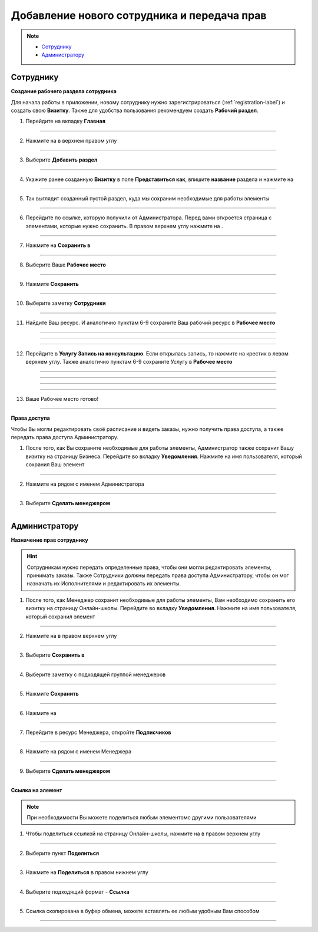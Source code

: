 =========================================
Добавление нового сотрудника и передача прав
=========================================

.. note::
    
    * `Сотруднику`_
    * `Администратору`_

Сотруднику
===========

**Создание рабочего раздела сотрудника**

Для начала работы в приложении, новому сотруднику нужно зарегистрироваться (:ref:`registration-label`) и создать свою **Визитку**. Также для удобства пользования рекомендуем создать **Рабочий раздел**.

1. Перейдите на вкладку **Главная**

.. figure:: media/rights/work_man1.png
    :scale: 42 %
    :alt: alternate text
    :align: center

-------------

2. Нажмите на |точка| в верхнем правом углу

    .. |точка| image:: media/tochka.png
        :scale: 42 %

.. figure:: media/rights/work_man2.png
    :scale: 42 %
    :alt: alternate text
    :align: center

-------------

3. Выберите **Добавить раздел**

.. figure:: media/rights/work_man3.png
    :scale: 42 %
    :alt: alternate text
    :align: center

-------------

4. Укажите ранее созданную **Визитку** в поле **Представиться как**, впишите **название** раздела и нажмите на |галка|

    .. |галка| image:: media/galka.png
        :scale: 42 %

.. figure:: media/rights/work_man4.png
    :scale: 42 %
    :alt: alternate text
    :align: center

-------------

5. Так выглядит созданный пустой раздел, куда мы сохраним необходимые для работы элементы

.. figure:: media/rights/work_man5.png
    :scale: 42 %
    :alt: alternate text
    :align: center

-------------

6. Перейдите по ссылке, которую получили от Администратора. Перед вами откроется страница с элементами, которые нужно сохранить. В правом верхнем углу нажмите на |точка|.

.. figure:: media/rights/mpz11.png
    :scale: 42 %
    :alt: alternate text
    :align: center

-------------

7. Нажмите на **Сохранить в**

.. figure:: media/rights/work_man7.png
    :scale: 42 %
    :alt: alternate text
    :align: center

-------------

8. Выберите Ваше **Рабочее место**

.. figure:: media/rights/work_man8.png
    :scale: 42 %
    :alt: alternate text
    :align: center

-------------

9. Нажмите **Сохранить**

.. figure:: media/rights/work_man9.png
    :scale: 42 %
    :alt: alternate text
    :align: center

-------------

10. Выберите заметку **Сотрудники**

.. figure:: media/rights/mpz3.png
    :scale: 42 %
    :alt: alternate text
    :align: center

-------------

11. Найдите Ваш ресурс. И аналогично пунктам 6-9 сохраните Ваш рабочий ресурс в **Рабочее место** 

.. figure:: media/rights/work_man10.png
    :scale: 42 %
    :alt: alternate text
    :align: center

-------------

.. figure:: media/rights/work_man11.png
    :scale: 42 %
    :alt: alternate text
    :align: center

-------------

.. figure:: media/rights/work_man12.png
    :scale: 42 %
    :alt: alternate text
    :align: center

-------------

12. Перейдите в **Услугу Запись на консультацию**. Если открылась запись, то нажмите на крестик в левом верхнем углу. Также аналогично пунктам 6-9 сохраните Услугу в **Рабочее место**

.. figure:: media/rights/work_man13.png
    :scale: 42 %
    :alt: alternate text
    :align: center

-------------

.. figure:: media/rights/work_man13.png
    :scale: 42 %
    :alt: alternate text
    :align: center

-------------

.. figure:: media/rights/work_man14.png
    :scale: 42 %
    :alt: alternate text
    :align: center

-------------

.. figure:: media/rights/work_man15.png
    :scale: 42 %
    :alt: alternate text
    :align: center

-------------

13. Ваше Рабочее место готово!

.. figure:: media/rights/work_man16.png
    :scale: 42 %
    :alt: alternate text
    :align: center

-------------

**Права доступа**


Чтобы Вы могли редактировать своё расписание и видеть заказы, нужно получить права доступа, а также передать права доступа Администратору.

1. После того, как Вы сохраните необходимые для работы элементы, Администратор также сохранит Вашу визитку на страницу Бизнеса. Перейдите во вкладку **Уведомления**. Нажмите на имя пользователя, который сохранил Ваш элемент

.. figure:: media/rights/res1.png
    :scale: 42 %
    :alt: alternate text
    :align: center

-------------

2. Нажмите на |точка| рядом с именем Администратора

.. figure:: media/rights/res2.png
    :scale: 42 %
    :alt: alternate text
    :align: center

-------------

3. Выберите **Сделать менеджером**

.. figure:: media/rights/res3.png
    :scale: 42 %
    :alt: alternate text
    :align: center

-------------



Администратору
=========================

**Назначение прав сотруднику**

.. hint:: Сотрудникам нужно передать определенные права, чтобы они могли редактировать элементы, принимать заказы. Также Сотрудники должны передать права доступа Администратору, чтобы он мог назначать их Исполнителями и редактировать их элементы.


1. После того, как Менеджер сохранит необходимые для работы элементы, Вам необходимо сохранить его визитку на страницу Онлайн-школы. Перейдите во вкладку **Уведомления**. Нажмите на имя пользователя, который сохранил элемент

.. figure:: media/rights/admin1.png
    :scale: 42 %
    :alt: alternate text
    :align: center

-------------

2. Нажмите на |точка| в правом верхнем углу

    .. |точка| image:: media/tochka.png
        :scale: 42 %

.. figure:: media/rights/admin2.png
    :scale: 42 %
    :alt: alternate text
    :align: center

-------------

3. Выберите **Сохранить в**

.. figure:: media/rights/admin3.png
    :scale: 42 %
    :alt: alternate text
    :align: center

-------------

4. Выберите заметку с подходящей группой менеджеров

.. figure:: media/rights/consult15.png
    :scale: 42 %
    :alt: alternate text
    :align: center

-------------

5. Нажмите **Сохранить**

.. figure:: media/rights/consult16.png
    :scale: 42 %
    :alt: alternate text
    :align: center

-------------

6. Нажмите на |галка|

    .. |галка| image:: media/galka.png
        :scale: 42 %

.. figure:: media/rights/admin6.png
    :scale: 42 %
    :alt: alternate text
    :align: center

-------------

7. Перейдите в ресурс Менеджера, откройте **Подписчиков**

.. figure:: media/rights/consult17.png
    :scale: 42 %
    :alt: alternate text
    :align: center

-------------

8. Нажмите на |точка| рядом с именем Менеджера

.. figure:: media/rights/admin8.png
    :scale: 42 %
    :alt: alternate text
    :align: center

-------------

9. Выберите **Сделать менеджером**

.. figure:: media/rights/admin9.png
    :scale: 42 %
    :alt: alternate text
    :align: center

-------------

**Ссылка на элемент**

.. note:: При необходимости Вы можете поделиться любым элементомс другими пользователями

1. Чтобы поделиться ссылкой на страницу Онлайн-школы, нажмите на |точка| в правом верхнем углу

.. figure:: media/mpz11.png
    :scale: 42 %
    :alt: alternate text
    :align: center

-------------

2. Выберите пункт **Поделиться**

.. figure:: media/rights/mpz12.png
    :scale: 42 %
    :alt: alternate text
    :align: center

-------------

3. Нажмите на **Поделиться** в правом нижнем углу

.. figure:: media/rights/link3.png
    :scale: 42 %
    :alt: alternate text
    :align: center

-------------

4. Выберите подходящий формат - **Ссылка**

.. figure:: media/rights/mpz13.png
    :scale: 42 %
    :alt: alternate text
    :align: center

-------------

5. Ссылка скопирована в буфер обмена, можете вставлять ее любым удобным Вам способом

.. figure:: media/rights/mpz14.png
    :scale: 42 %
    :alt: alternate text
    :align: center

-------------
